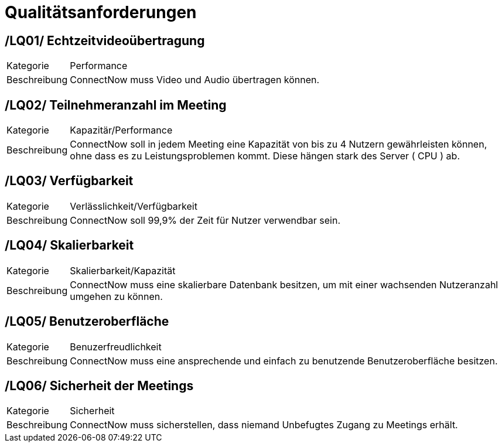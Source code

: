 [[sec:qualitaetsanforderungen]]
= [[sec:qualitaetsanforderungen]] Qualitätsanforderungen


[[sec:LQ01]]
== [[sec:LQ01]] /LQ01/ Echtzeitvideoübertragung
[horizontal]
Kategorie:: Performance
Beschreibung:: ConnectNow muss Video und Audio übertragen können.


[[sec:LQ02]]
== [[sec:LQ02]] /LQ02/ Teilnehmeranzahl im Meeting
[horizontal]
Kategorie:: Kapazitär/Performance
Beschreibung:: ConnectNow soll in jedem Meeting eine Kapazität von bis zu 4 Nutzern gewährleisten können, ohne dass es zu Leistungsproblemen kommt. Diese hängen stark des Server ( CPU ) ab.


[[sec:LQ03]]
== [[sec:LQ03]] /LQ03/ Verfügbarkeit 
[horizontal]
Kategorie:: Verlässlichkeit/Verfügbarkeit
Beschreibung:: ConnectNow soll 99,9% der Zeit für Nutzer verwendbar sein.

[[sec:LQ04]]
== [[sec:LQ04]] /LQ04/ Skalierbarkeit
[horizontal]
Kategorie:: Skalierbarkeit/Kapazität
Beschreibung:: ConnectNow muss eine skalierbare Datenbank besitzen, um mit einer wachsenden Nutzeranzahl umgehen zu können.

[[sec:LQ05]]
== [[sec:LQ05]] /LQ05/ Benutzeroberfläche
[horizontal]
Kategorie:: Benuzerfreudlichkeit
Beschreibung:: ConnectNow muss eine ansprechende und einfach zu benutzende Benutzeroberfläche besitzen.

[[sec:LQ06]]
== [[sec:LQ06]] /LQ06/ Sicherheit der Meetings
[horizontal]
Kategorie:: Sicherheit
Beschreibung:: ConnectNow muss sicherstellen, dass niemand Unbefugtes Zugang zu Meetings erhält.





